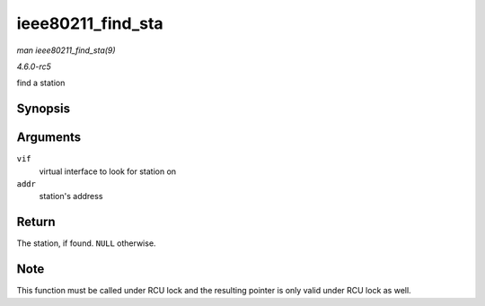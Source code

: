 .. -*- coding: utf-8; mode: rst -*-

.. _API-ieee80211-find-sta:

==================
ieee80211_find_sta
==================

*man ieee80211_find_sta(9)*

*4.6.0-rc5*

find a station


Synopsis
========

.. c:function:: struct ieee80211_sta * ieee80211_find_sta( struct ieee80211_vif * vif, const u8 * addr )

Arguments
=========

``vif``
    virtual interface to look for station on

``addr``
    station's address


Return
======

The station, if found. ``NULL`` otherwise.


Note
====

This function must be called under RCU lock and the resulting pointer is
only valid under RCU lock as well.


.. ------------------------------------------------------------------------------
.. This file was automatically converted from DocBook-XML with the dbxml
.. library (https://github.com/return42/sphkerneldoc). The origin XML comes
.. from the linux kernel, refer to:
..
.. * https://github.com/torvalds/linux/tree/master/Documentation/DocBook
.. ------------------------------------------------------------------------------
